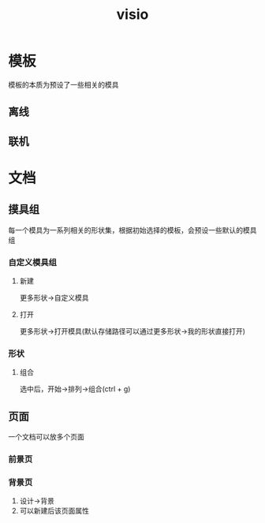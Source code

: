 #+TITLE: visio
#+STARTUP: indent
* 模板
模板的本质为预设了一些相关的模具
** 离线
** 联机
* 文档
** 摸具组
每一个模具为一系列相关的形状集，根据初始选择的模板，会预设一些默认的模具组
*** 自定义模具组
**** 新建
更多形状->自定义模具
**** 打开
更多形状->打开模具(默认存储路径可以通过更多形状->我的形状直接打开)
*** 形状
**** 组合
选中后，开始->排列->组合(ctrl + g)
** 页面
一个文档可以放多个页面
*** 前景页
*** 背景页
1. 设计->背景
2. 可以新建后该页面属性